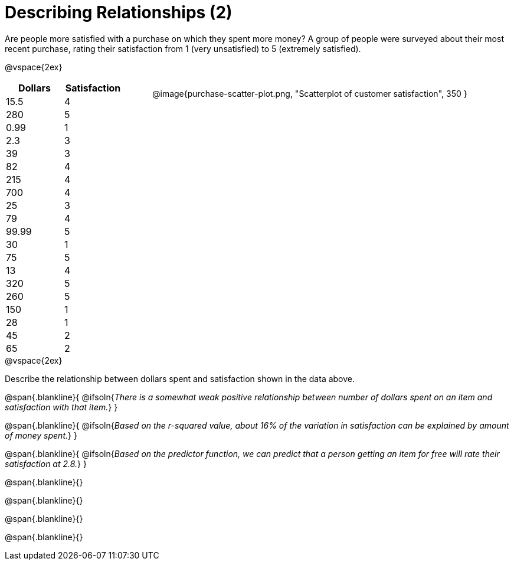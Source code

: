 = Describing Relationships (2)

++++
<style>
.data-table { width: 200px; float: left; }
.data-table td { margin: 0; padding: 0; }
.data-display { float: left; margin-left: 50px; }
.clear { clear: both; }
.blankline { text-align: left; }
</style>
++++

Are people more satisfied with a purchase on which they spent more money? A group of people were surveyed about their most recent purchase, rating their satisfaction from 1 (very unsatisfied) to 5 (extremely satisfied).


@vspace{2ex}

[.data-table, cols="^.^1, ^.^1", options="header"]
|===
| 	Dollars 	| 	Satisfaction
| 	15.5  		| 		4
| 	280  		| 		5
| 	0.99  		| 		1
| 	2.3  		| 		3
| 	39   		| 		3
| 	82   		| 		4
| 	215  		| 		4
| 	700   		| 		4
| 	25   		| 		3
| 	79   		| 		4
| 	99.99  		| 		5
| 	30  		| 		1
| 	75  		| 		5
| 	13  		| 		4
| 	320   		| 		5
| 	260   		| 		5
| 	150   		| 		1
| 	28   		| 		1
| 	45  		| 		2
| 	65  		| 		2
|===

[.data-display]
@image{purchase-scatter-plot.png, "Scatterplot of customer satisfaction", 350 }


[.clear]
--
@vspace{2ex}

Describe the relationship between dollars spent and satisfaction shown in the data above.
--
@span{.blankline}{
	@ifsoln{_There is a somewhat weak positive relationship between number of dollars spent on an item and satisfaction with that item._}
}

@span{.blankline}{
	@ifsoln{_Based on the r-squared value, about 16% of the variation in satisfaction can be explained by amount of money spent._}
}

@span{.blankline}{
	@ifsoln{_Based on the predictor function, we can predict that a person getting an item for free will rate their satisfaction at 2.8._}
}

@span{.blankline}{}

@span{.blankline}{}

@span{.blankline}{}

@span{.blankline}{}
